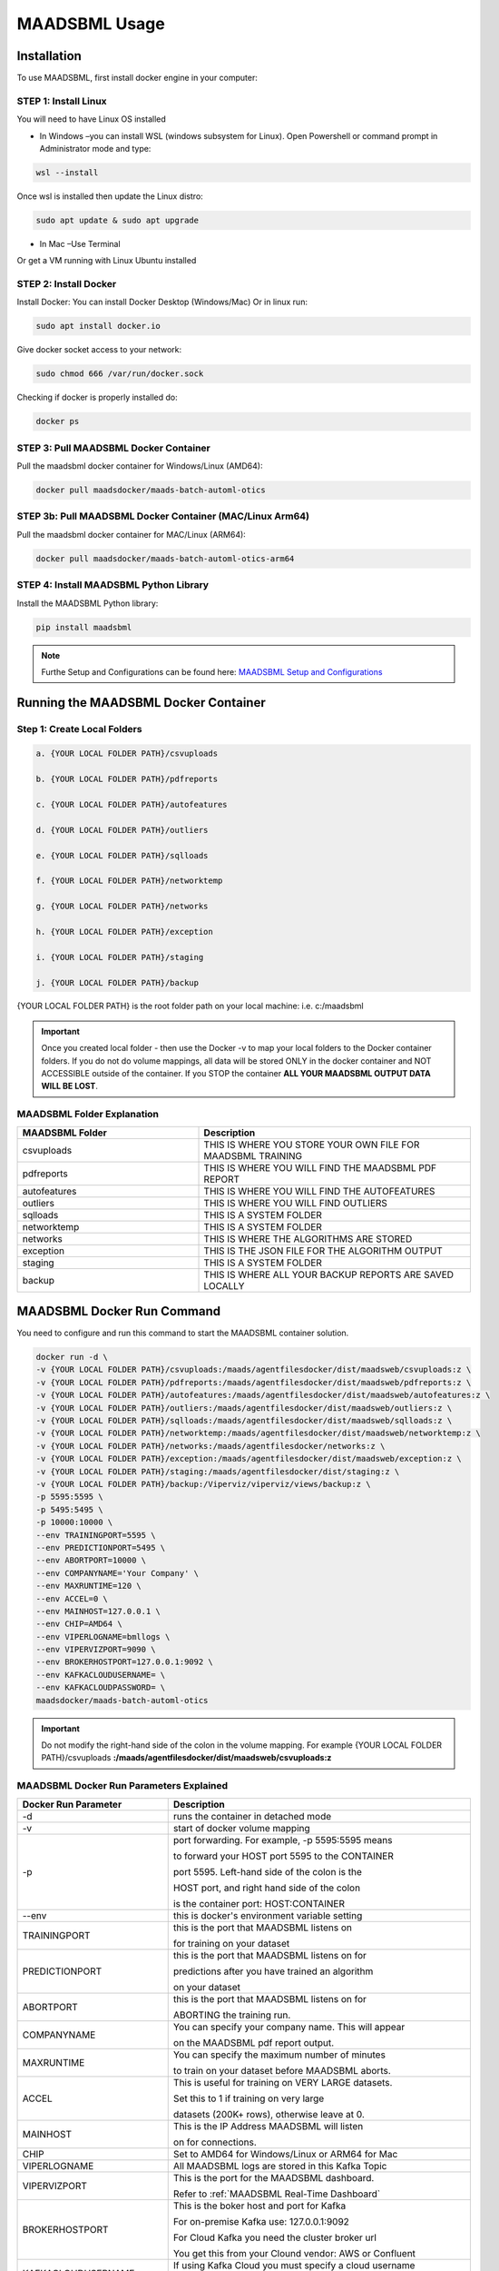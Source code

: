 MAADSBML Usage
=====

.. _installation:

Installation
------------

To use MAADSBML, first install docker engine in your computer:

STEP 1: Install Linux
""""""""""

You will need to have Linux OS installed

• In Windows –you can install WSL (windows subsystem for Linux).  Open Powershell or command prompt in Administrator mode and type:

.. code-block:: console
   
   wsl --install

Once wsl is installed then update the Linux distro:

.. code-block:: console
   
   sudo apt update & sudo apt upgrade

• In Mac –Use Terminal

Or get a VM running with Linux Ubuntu installed

STEP 2: Install Docker
""""""""""

Install Docker: You can install Docker Desktop (Windows/Mac) Or in linux run: 

.. code-block:: console
   
   sudo apt install docker.io

Give docker socket access to your network:

.. code-block:: console
   
   sudo chmod 666 /var/run/docker.sock

Checking if docker is properly installed do:

.. code-block:: console
   
   docker ps

STEP 3: Pull MAADSBML Docker Container
""""""""""

Pull the maadsbml docker container for Windows/Linux (AMD64):

.. code-block:: console

   docker pull maadsdocker/maads-batch-automl-otics

STEP 3b: Pull MAADSBML Docker Container (MAC/Linux Arm64)
""""""""""

Pull the maadsbml docker container for MAC/Linux (ARM64):

.. code-block:: console

   docker pull maadsdocker/maads-batch-automl-otics-arm64

STEP 4: Install MAADSBML Python Library
""""""""""

Install the MAADSBML Python library:

.. code-block:: console

   pip install maadsbml

.. note:: 

   Furthe Setup and Configurations can be found here: `MAADSBML Setup and Configurations <https://github.com/smaurice101/raspberrypi/tree/main/maadsbml>`_

Running the MAADSBML Docker Container
-------------------------------

Step 1: Create Local Folders
""""""""""""""""""""""""""

.. code-block:: console

   a. {YOUR LOCAL FOLDER PATH}/csvuploads

   b. {YOUR LOCAL FOLDER PATH}/pdfreports

   c. {YOUR LOCAL FOLDER PATH}/autofeatures

   d. {YOUR LOCAL FOLDER PATH}/outliers

   e. {YOUR LOCAL FOLDER PATH}/sqlloads

   f. {YOUR LOCAL FOLDER PATH}/networktemp

   g. {YOUR LOCAL FOLDER PATH}/networks

   h. {YOUR LOCAL FOLDER PATH}/exception

   i. {YOUR LOCAL FOLDER PATH}/staging

   j. {YOUR LOCAL FOLDER PATH}/backup

{YOUR LOCAL FOLDER PATH} is the root folder path on your local machine: i.e. c:/maadsbml

.. important:: 

   Once you created local folder - then use the Docker -v to map your local folders to the Docker container folders.  If you do not do volume mappings, all data 
   will be stored ONLY in the docker container and NOT ACCESSIBLE outside of the container.  If you STOP the container **ALL YOUR MAADSBML OUTPUT DATA WILL BE 
   LOST**.

MAADSBML Folder Explanation
""""""""""""""""""""""""

.. list-table::
   :widths: 40 60

   * - **MAADSBML Folder**
     - **Description**
   * - csvuploads
     - THIS IS WHERE YOU STORE YOUR OWN FILE FOR MAADSBML TRAINING
   * - pdfreports
     - THIS IS WHERE YOU WILL FIND THE MAADSBML PDF REPORT
   * - autofeatures
     - THIS IS WHERE YOU WILL FIND THE AUTOFEATURES
   * - outliers 
     - THIS IS WHERE YOU WILL FIND OUTLIERS
   * - sqlloads
     - THIS IS A SYSTEM FOLDER
   * - networktemp
     - THIS IS A SYSTEM FOLDER
   * - networks 
     - THIS IS WHERE THE ALGORITHMS ARE STORED
   * - exception 
     - THIS IS THE JSON FILE FOR THE ALGORITHM OUTPUT
   * - staging 
     - THIS IS A SYSTEM FOLDER
   * - backup
     - THIS IS WHERE ALL YOUR BACKUP REPORTS ARE SAVED LOCALLY

MAADSBML Docker Run Command
----------------

You need to configure and run this command to start the MAADSBML container solution.

.. code-block:: console
   
   docker run -d \
   -v {YOUR LOCAL FOLDER PATH}/csvuploads:/maads/agentfilesdocker/dist/maadsweb/csvuploads:z \ 
   -v {YOUR LOCAL FOLDER PATH}/pdfreports:/maads/agentfilesdocker/dist/maadsweb/pdfreports:z \
   -v {YOUR LOCAL FOLDER PATH}/autofeatures:/maads/agentfilesdocker/dist/maadsweb/autofeatures:z \
   -v {YOUR LOCAL FOLDER PATH}/outliers:/maads/agentfilesdocker/dist/maadsweb/outliers:z \
   -v {YOUR LOCAL FOLDER PATH}/sqlloads:/maads/agentfilesdocker/dist/maadsweb/sqlloads:z \
   -v {YOUR LOCAL FOLDER PATH}/networktemp:/maads/agentfilesdocker/dist/maadsweb/networktemp:z \
   -v {YOUR LOCAL FOLDER PATH}/networks:/maads/agentfilesdocker/networks:z \
   -v {YOUR LOCAL FOLDER PATH}/exception:/maads/agentfilesdocker/dist/maadsweb/exception:z \
   -v {YOUR LOCAL FOLDER PATH}/staging:/maads/agentfilesdocker/dist/staging:z \
   -v {YOUR LOCAL FOLDER PATH}/backup:/Viperviz/viperviz/views/backup:z \
   -p 5595:5595 \  
   -p 5495:5495 \
   -p 10000:10000 \
   --env TRAININGPORT=5595 \
   --env PREDICTIONPORT=5495 \
   --env ABORTPORT=10000 \
   --env COMPANYNAME='Your Company' \
   --env MAXRUNTIME=120 \
   --env ACCEL=0 \
   --env MAINHOST=127.0.0.1 \
   --env CHIP=AMD64 \
   --env VIPERLOGNAME=bmllogs \
   --env VIPERVIZPORT=9090 \
   --env BROKERHOSTPORT=127.0.0.1:9092 \
   --env KAFKACLOUDUSERNAME= \
   --env KAFKACLOUDPASSWORD= \
   maadsdocker/maads-batch-automl-otics

.. important::

   Do not modify the right-hand side of the colon in the volume mapping.  For example {YOUR LOCAL FOLDER 
   PATH}/csvuploads **:/maads/agentfilesdocker/dist/maadsweb/csvuploads:z**

MAADSBML Docker Run Parameters Explained
""""""""""""""""""""""""""""

.. list-table::
   :widths: 20 40

   * - **Docker Run Parameter**
     - **Description**
   * - \-d
     - runs the container in detached mode
   * - \-v
     - start of docker volume mapping
   * - \-p
     - port forwarding. For example, -p 5595:5595 means 

       to forward your HOST port 5595 to the CONTAINER 

       port 5595. Left-hand side of the colon is the 

       HOST port, and right hand side of the colon 

       is the container port: HOST:CONTAINER
   * - \--env
     - this is docker's environment variable setting
   * - TRAININGPORT
     - this is the port that MAADSBML listens on 

       for training on your dataset
   * - PREDICTIONPORT
     - this is the port that MAADSBML listens on for 

       predictions after you have trained an algorithm 

       on your dataset
   * - ABORTPORT
     - this is the port that MAADSBML listens on for 

       ABORTING the training run.
   * - COMPANYNAME
     - You can specify your company name.  This will appear 

       on the MAADSBML pdf report output.
   * - MAXRUNTIME
     - You can specify the maximum number of minutes 

       to train on your dataset before MAADSBML aborts.
   * - ACCEL
     - This is useful for training on VERY LARGE datasets.  

       Set this to 1 if training on very large 

       datasets (200K+ rows), otherwise leave at 0.
   * - MAINHOST
     - This is the IP Address MAADSBML will listen 
 
       on for connections.
   * - CHIP
     - Set to AMD64 for Windows/Linux or ARM64 for Mac 
   * - VIPERLOGNAME
     - All MAADSBML logs are stored in this Kafka Topic
   * - VIPERVIZPORT
     - This is the port for the MAADSBML dashboard. 

       Refer to :ref:`MAADSBML Real-Time Dashboard`
   * - BROKERHOSTPORT
     - This is the boker host and port for Kafka

       For on-premise Kafka use: 127.0.0.1:9092

       For Cloud Kafka you need the cluster broker url

       You get this from your Clound vendor: AWS or Confluent
   * - KAFKACLOUDUSERNAME
     - If using Kafka Cloud you must specify a cloud username

       This usually the API Key
   * - KAFKACLOUDPASSWORD
     - If using Kafka Cloud you must specify the cloud password.

       This is usually the API Secret
   * - maadsdocker/maads-batch-automl-otics
     - MAADSBML Docker container for Windows/Linux users
   * - maadsdocker/maads-batch-automl-otics-arm64
     - MAADSBML Docker container for MAC/Linux users
 
.. important::

   Port forwarding is needed to access MAADSBML container from Jupyter notebook or any other exteral application.  MAADSBML is REST API compliant.

If Docker Successfully Setup
--------------------------

.. figure:: dockerdesktop5.png

Go Inside the Container
--------------------------

.. figure:: dockerdesktop6.png

